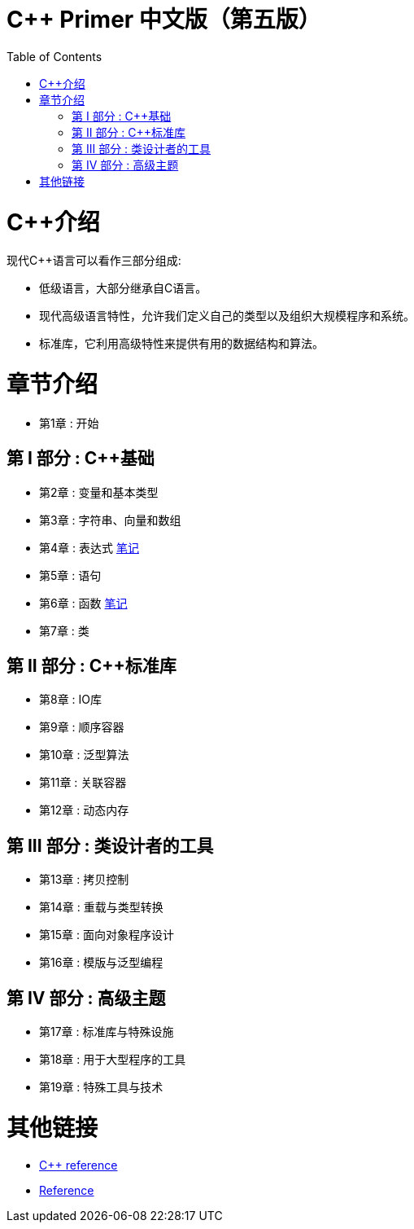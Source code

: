 = C++ Primer 中文版（第五版）
:toc:
:toc-placement!:

toc::[]

# C++介绍

现代C++语言可以看作三部分组成:

* 低级语言，大部分继承自C语言。
* 现代高级语言特性，允许我们定义自己的类型以及组织大规模程序和系统。
* 标准库，它利用高级特性来提供有用的数据结构和算法。

# 章节介绍

* 第1章 : 开始

## 第 I 部分 : C++基础

* 第2章 : 变量和基本类型
* 第3章 : 字符串、向量和数组
* 第4章 : 表达式  link:Chapter4/README.adoc[笔记]
* 第5章 : 语句
* 第6章 : 函数  link:Chapter6/README.adoc[笔记]
* 第7章 : 类

## 第 II 部分 : C++标准库

* 第8章 : IO库
* 第9章 : 顺序容器
* 第10章 : 泛型算法
* 第11章 : 关联容器
* 第12章 : 动态内存

## 第 III 部分 : 类设计者的工具

* 第13章 : 拷贝控制
* 第14章 : 重载与类型转换
* 第15章 : 面向对象程序设计
* 第16章 : 模版与泛型编程

## 第 IV 部分 : 高级主题

* 第17章 : 标准库与特殊设施
* 第18章 : 用于大型程序的工具
* 第19章 : 特殊工具与技术


# 其他链接

* https://en.cppreference.com/w/cpp[C++ reference]
* https://www.cplusplus.com/reference/[Reference]
